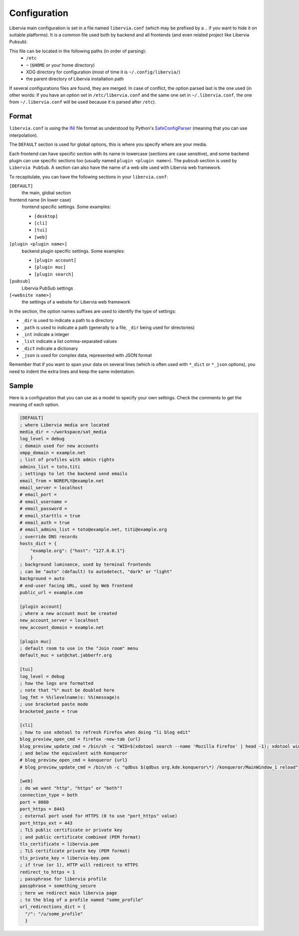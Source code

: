 .. _configuration:

=============
Configuration
=============

Libervia main configuration is set in a file named ``libervia.conf`` (which may be prefixed
by a ``.`` if you want to hide it on suitable platforms). It is a common file used both by
backend and all frontends (and even related project like Libervia Pubsub).

This file can be located in the following paths (in order of parsing):
  - ``/etc``
  - ``~`` (``$HOME`` or your home directory)
  - XDG directory for configuration (most of time it is
    ``~/.config/libervia/``)
  - the parent directory of Libervia installation path

If several configurations files are found, they are merged. In case of conflict, the
option parsed last is the one used (in other words: if you have an option set in
``/etc/libervia.conf`` and the same one set in ``~/.libervia.conf``, the one from ``~/.libervia.conf``
will be used because it is parsed after ``/etc``).

Format
======

``libervia.conf`` is using the `INI`_ file format as understood by Python's `SafeConfigParser`_
(meaning that you can use interpolation).

The ``DEFAULT`` section is used for global options, this is where you specify where are
your media.

Each frontend can have specific section with its name in lowercase (sections are case
sensitive), and some backend plugin can use specific sections too (usually named ``plugin
<plugin name>``). The ``pubsub`` section is used by ``Libervia PubSub``. A section can also
have the name of a web site used with Libervia web framework.


To recapitulate, you can have the following sections in your ``libervia.conf``:

``[DEFAULT]``
  the main, global section
frontend name (in lower case)
  frontend specific settings. Some examples:

  - ``[desktop]``
  - ``[cli]``
  - ``[tui]``
  - ``[web]``
``[plugin <plugin name>]``
  backend plugin specific settings. Some examples:

  - ``[plugin account]``
  - ``[plugin muc]``
  - ``[plugin search]``
``[pubsub]``
  Libervia PubSub settings
``[<website name>]``
  the settings of a website for Libervia web framework

.. _INI: https://en.wikipedia.org/wiki/INI_file
.. _SafeConfigParser: https://docs.python.org/2/library/configparser.html

In the section, the option names suffixes are used to identify the type of settings:

- ``_dir`` is used to indicate a path to a directory
- ``_path`` is used to indicate a path (generally to a file, ``_dir`` being used for
  directories)
- ``_int`` indicate a integer
- ``_list`` indicate a list comma-separated values
- ``_dict`` indicate a dictionary
- ``_json`` is used for complex data, represented with JSON format

Remember that if you want to span your data on several lines (which is often used with
``*_dict`` or ``*_json`` options), you need to indent the extra lines and keep the same
indentation.

Sample
======

Here is a configuration that you can use as a model to specify your own settings. Check
the comments to get the meaning of each option.

.. sourcecode:: cfg

    [DEFAULT]
    ; where Libervia media are located
    media_dir = ~/workspace/sat_media
    log_level = debug
    ; domain used for new accounts
    xmpp_domain = example.net
    ; list of profiles with admin rights
    admins_list = toto,titi
    ; settings to let the backend send emails
    email_from = NOREPLY@example.net
    email_server = localhost
    # email_port =
    # email_username =
    # email_password =
    # email_starttls = true
    # email_auth = true
    # email_admins_list = toto@example.net, titi@example.org
    ; override DNS records
    hosts_dict = {
        "example.org": {"host": "127.0.0.1"}
        }
    ; background luminance, used by terminal frontends
    ; can be "auto" (default) to autodetect, "dark" or "light"
    background = auto
    # end-user facing URL, used by Web frontend
    public_url = example.com

    [plugin account]
    ; where a new account must be created
    new_account_server = localhost
    new_account_domain = example.net

    [plugin muc]
    ; default room to use in the "Join room" menu
    default_muc = sat@chat.jabberfr.org

    [tui]
    log_level = debug
    ; how the logs are formatted
    ; note that "%" must be doubled here
    log_fmt = %%(levelname)s: %%(message)s
    ; use bracketed paste mode
    bracketed_paste = true

    [cli]
    ; how to use xdotool to refresh Firefox when doing "li blog edit"
    blog_preview_open_cmd = firefox -new-tab {url}
    blog_preview_update_cmd = /bin/sh -c "WID=$(xdotool search --name 'Mozilla Firefox' | head -1); xdotool windowactivate $WID; xdotool key F5"
    ; and below the equivalent with Konqueror
    # blog_preview_open_cmd = konqueror {url}
    # blog_preview_update_cmd = /bin/sh -c "qdbus $(qdbus org.kde.konqueror\*) /konqueror/MainWindow_1 reload"

    [web]
    ; do we want "http", "https" or "both"?
    connection_type = both
    port = 8080
    port_https = 8443
    ; external port used for HTTPS (0 to use "port_https" value)
    port_https_ext = 443
    ; TLS public certificate or private key
    ; and public certificate combined (PEM format)
    tls_certificate = libervia.pem
    ; TLS certificate private key (PEM format)
    tls_private_key = libervia-key.pem
    ; if true (or 1), HTTP will redirect to HTTPS
    redirect_to_https = 1
    ; passphrase for libervia profile
    passphrase = something_secure
    ; here we redirect main libervia page
    ; to the blog of a profile named "some_profile"
    url_redirections_dict = {
      "/": "/u/some_profile"
      }
